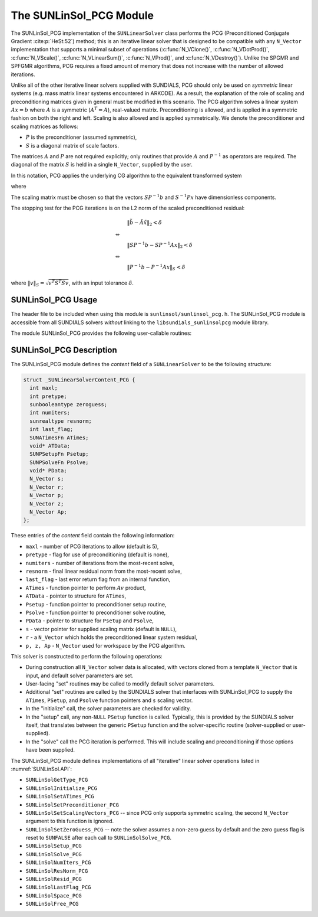 ..
   Programmer(s): Daniel R. Reynolds @ UMBC
   ----------------------------------------------------------------
   SUNDIALS Copyright Start
   Copyright (c) 2025, Lawrence Livermore National Security,
   University of Maryland Baltimore County, and the SUNDIALS contributors.
   Copyright (c) 2013, Lawrence Livermore National Security
   and Southern Methodist University.
   Copyright (c) 2002, Lawrence Livermore National Security.
   All rights reserved.

   See the top-level LICENSE and NOTICE files for details.

   SPDX-License-Identifier: BSD-3-Clause
   SUNDIALS Copyright End
   ----------------------------------------------------------------

.. _SUNLinSol.PCG:

The SUNLinSol_PCG Module
======================================

The SUNLinSol_PCG implementation of the ``SUNLinearSolver`` class performs
the PCG (Preconditioned Conjugate Gradient :cite:p:`HeSt:52`) method; this
is an iterative linear solver that is designed to be compatible with
any ``N_Vector`` implementation that supports a minimal subset of operations
(:c:func:`N_VClone()`, :c:func:`N_VDotProd()`, :c:func:`N_VScale()`,
:c:func:`N_VLinearSum()`, :c:func:`N_VProd()`, and
:c:func:`N_VDestroy()`).  Unlike the SPGMR and SPFGMR algorithms, PCG
requires a fixed amount of memory that does not increase with the
number of allowed iterations.

Unlike all of the other iterative linear solvers supplied with
SUNDIALS, PCG should only be used on *symmetric* linear
systems (e.g. mass matrix linear systems encountered in
ARKODE). As a result, the explanation of the role of scaling and
preconditioning matrices given in general must be modified in this
scenario.  The PCG algorithm solves a linear system :math:`Ax = b` where
:math:`A` is a symmetric (:math:`A^T=A`), real-valued matrix.  Preconditioning is
allowed, and is applied in a symmetric fashion on both the right and
left.  Scaling is also allowed and is applied symmetrically.  We
denote the preconditioner and scaling matrices as follows:

* :math:`P` is the preconditioner (assumed symmetric),

* :math:`S` is a diagonal matrix of scale factors.

The matrices :math:`A` and :math:`P` are not required explicitly; only routines
that provide :math:`A` and :math:`P^{-1}` as operators are required.  The diagonal
of the matrix :math:`S` is held in a single ``N_Vector``, supplied by the user.

In this notation, PCG applies the underlying CG algorithm to the
equivalent transformed system

.. math::
   :label: eq:transformed_linear_systemPCG

   \tilde{A} \tilde{x} = \tilde{b}

where

.. math::
   :label: eq:transformed_linear_system_componentsPCG

   \tilde{A} &= S P^{-1} A P^{-1} S,\\
   \tilde{b} &= S P^{-1} b,\\
   \tilde{x} &= S^{-1} P x.

The scaling matrix must be chosen so that the vectors :math:`SP^{-1}b` and
:math:`S^{-1}Px` have dimensionless components.

The stopping test for the PCG iterations is on the L2 norm of the
scaled preconditioned residual:

.. math::

   &\| \tilde{b} - \tilde{A} \tilde{x} \|_2  <  \delta\\
   \Leftrightarrow\quad &\\
   &\| S P^{-1} b - S P^{-1} A x \|_2  <  \delta\\
   \Leftrightarrow\quad &\\
   &\| P^{-1} b - P^{-1} A x \|_S  <  \delta

where :math:`\| v \|_S = \sqrt{v^T S^T S v}`, with an input tolerance
:math:`\delta`.

.. _SUNLinSol.PCG.Usage:

SUNLinSol_PCG Usage
---------------------

The header file to be included when using this module
is ``sunlinsol/sunlinsol_pcg.h``.  The SUNLinSol_PCG module
is accessible from all SUNDIALS solvers *without*
linking to the ``libsundials_sunlinsolpcg`` module library.

The module SUNLinSol_PCG provides the following user-callable routines:


.. c:function:: SUNLinearSolver SUNLinSol_PCG(N_Vector y, int pretype, int maxl, SUNContext sunctx)

   This constructor function creates and allocates memory for a PCG
   ``SUNLinearSolver``.

   **Arguments:**
      * *y* -- a template vector.
      * *pretype* -- a flag indicating the type of preconditioning to use:

        * ``SUN_PREC_NONE``
        * ``SUN_PREC_LEFT``
        * ``SUN_PREC_RIGHT``
        * ``SUN_PREC_BOTH``

      * *maxl* -- the maximum number of linear iterations to allow.
      * *sunctx* -- the :c:type:`SUNContext` object (see :numref:`SUNDIALS.SUNContext`)

   **Return value:**
      If successful, a ``SUNLinearSolver`` object.  If either *y* is
      incompatible then this routine will return ``NULL``.

   **Notes:**
      This routine will perform consistency checks to ensure that it is
      called with a consistent ``N_Vector`` implementation (i.e. that it
      supplies the requisite vector operations).

      A ``maxl`` argument that is :math:`\le0` will result in the default
      value (5).

      Since the PCG algorithm is designed to only support symmetric
      preconditioning, then any of the ``pretype`` inputs ``SUN_PREC_LEFT``,
      ``SUN_PREC_RIGHT``, or ``SUN_PREC_BOTH`` will result in use
      of the symmetric preconditioner;  any other integer input will
      result in the default (no preconditioning).  Although some SUNDIALS
      solvers are designed to only work with left preconditioning (IDA
      and IDAS) and others with only right preconditioning (KINSOL), PCG
      should *only* be used with these packages when the linear systems
      are known to be *symmetric*.  Since the scaling of matrix rows and
      columns must be identical in a symmetric matrix, symmetric
      preconditioning should work appropriately even for packages
      designed with one-sided preconditioning in mind.


.. c:function:: SUNErrCode SUNLinSol_PCGSetPrecType(SUNLinearSolver S, int pretype)

   This function updates the flag indicating use of preconditioning.

   **Arguments:**
      * *S* -- SUNLinSol_PCG object to update.
      * *pretype* -- a flag indicating the type of preconditioning to use:

        * ``SUN_PREC_NONE``
        * ``SUN_PREC_LEFT``
        * ``SUN_PREC_RIGHT``
        * ``SUN_PREC_BOTH``

   **Return value:**
      * A :c:type:`SUNErrCode`

   **Notes:**
      As above, any one of the input values, ``SUN_PREC_LEFT``,
      ``SUN_PREC_RIGHT``, or ``SUN_PREC_BOTH`` will enable
      preconditioning; ``SUN_PREC_NONE`` disables preconditioning.

      This routine will be called by :c:func:`SUNLinSolSetOptions`
      when using the key "LSid.prec_type".


.. c:function:: SUNErrCode SUNLinSol_PCGSetMaxl(SUNLinearSolver S, int maxl)

   This function updates the number of linear solver iterations to allow.

   **Arguments:**
      * *S* -- SUNLinSol_PCG object to update.
      * *maxl* -- maximum number of linear iterations to allow.  Any
        non-positive input will result in the default value (5).

   **Return value:**
      * A :c:type:`SUNErrCode`

   **Notes:**

      This routine will be called by :c:func:`SUNLinSolSetOptions`
      when using the key "LSid.maxl".


.. _SUNLinSol.PCG.Description:

SUNLinSol_PCG Description
---------------------------


The SUNLinSol_PCG module defines the *content* field of a
``SUNLinearSolver`` to be the following structure:

.. code-block:: c

   struct _SUNLinearSolverContent_PCG {
     int maxl;
     int pretype;
     sunbooleantype zeroguess;
     int numiters;
     sunrealtype resnorm;
     int last_flag;
     SUNATimesFn ATimes;
     void* ATData;
     SUNPSetupFn Psetup;
     SUNPSolveFn Psolve;
     void* PData;
     N_Vector s;
     N_Vector r;
     N_Vector p;
     N_Vector z;
     N_Vector Ap;
   };

These entries of the *content* field contain the following
information:

* ``maxl`` - number of PCG iterations to allow (default is 5),

* ``pretype`` - flag for use of preconditioning (default is none),

* ``numiters`` - number of iterations from the most-recent solve,

* ``resnorm`` - final linear residual norm from the most-recent
  solve,

* ``last_flag`` - last error return flag from an internal
  function,

* ``ATimes`` - function pointer to perform :math:`Av` product,

* ``ATData`` - pointer to structure for ``ATimes``,

* ``Psetup`` - function pointer to preconditioner setup routine,

* ``Psolve`` - function pointer to preconditioner solve routine,

* ``PData`` - pointer to structure for ``Psetup`` and ``Psolve``,

* ``s`` - vector pointer for supplied scaling matrix
  (default is ``NULL``),

* ``r`` - a ``N_Vector`` which holds the preconditioned linear system
  residual,

* ``p, z, Ap`` - ``N_Vector`` used for workspace by the
  PCG algorithm.


This solver is constructed to perform the following operations:

* During construction all ``N_Vector`` solver data is allocated, with
  vectors cloned from a template ``N_Vector`` that is input, and
  default solver parameters are set.

* User-facing "set" routines may be called to modify default
  solver parameters.

* Additional "set" routines are called by the SUNDIALS solver
  that interfaces with SUNLinSol_PCG to supply the
  ``ATimes``, ``PSetup``, and ``Psolve`` function pointers and
  ``s`` scaling vector.

* In the "initialize" call, the solver parameters are checked
  for validity.

* In the "setup" call, any non-``NULL`` ``PSetup`` function is
  called.  Typically, this is provided by the SUNDIALS solver
  itself, that translates between the generic ``PSetup`` function and
  the solver-specific routine (solver-supplied or user-supplied).

* In the "solve" call the PCG iteration is performed.  This
  will include scaling and preconditioning if those options have been
  supplied.

The SUNLinSol_PCG module defines implementations of all
"iterative" linear solver operations listed in
:numref:`SUNLinSol.API`:

* ``SUNLinSolGetType_PCG``

* ``SUNLinSolInitialize_PCG``

* ``SUNLinSolSetATimes_PCG``

* ``SUNLinSolSetPreconditioner_PCG``

* ``SUNLinSolSetScalingVectors_PCG`` -- since PCG only supports
  symmetric scaling, the second ``N_Vector`` argument to this function
  is ignored.

* ``SUNLinSolSetZeroGuess_PCG`` -- note the solver assumes a non-zero guess by
  default and the zero guess flag is reset to ``SUNFALSE`` after each call to
  ``SUNLinSolSolve_PCG``.

* ``SUNLinSolSetup_PCG``

* ``SUNLinSolSolve_PCG``

* ``SUNLinSolNumIters_PCG``

* ``SUNLinSolResNorm_PCG``

* ``SUNLinSolResid_PCG``

* ``SUNLinSolLastFlag_PCG``

* ``SUNLinSolSpace_PCG``

* ``SUNLinSolFree_PCG``
